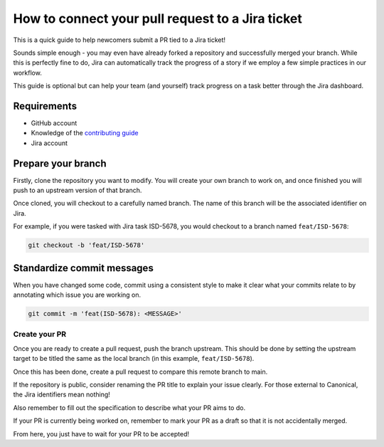 How to connect your pull request to a Jira ticket
=================================================

This is a quick guide to help newcomers submit a PR tied to a Jira ticket!

Sounds simple enough - you may even have already forked a repository and successfully
merged your branch. While this is perfectly fine to do, Jira can automatically
track the progress of a story if we employ a few simple practices in our workflow.

This guide is optional but can help your team (and yourself) track progress on a
task better through the Jira dashboard.

Requirements
------------

- GitHub account
- Knowledge of the `contributing guide <https://github.com/canonical/is-charms-contributing-guide>`_
- Jira account

Prepare your branch
-------------------

Firstly, clone the repository you want to modify. You will create your own branch
to work on, and once finished you will push to an upstream version of that branch.

Once cloned, you will checkout to a carefully named branch. The name of this branch
will be the associated identifier on Jira.

For example, if you were tasked with Jira task ISD-5678, you would checkout to a
branch named ``feat/ISD-5678``:

.. code:: bash

   git checkout -b 'feat/ISD-5678'

Standardize commit messages
---------------------------

When you have changed some code, commit using a consistent style to make it clear
what your commits relate to by annotating which issue you are working on.

.. code:: bash

    git commit -m 'feat(ISD-5678): <MESSAGE>'

Create your PR
~~~~~~~~~~~~~~

Once you are ready to create a pull request, push the branch upstream. This should
be done by setting the upstream target to be titled the same as the local branch
(in this example, ``feat/ISD-5678``).

Once this has been done, create a pull request to compare this remote branch to main.

If the repository is public, consider renaming the PR title to explain your issue clearly. For
those external to Canonical, the Jira identifiers mean nothing!

Also remember to fill out the specification to describe what your PR aims to do.

If your PR is currently being worked on, remember to mark your PR as a draft so that it is
not accidentally merged.

From here, you just have to wait for your PR to be accepted!
